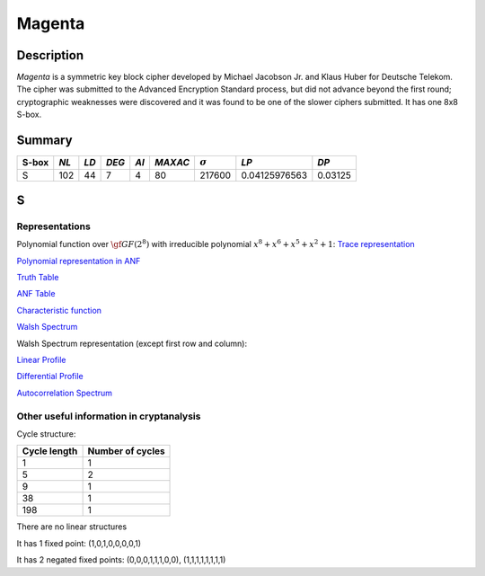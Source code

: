 *******
Magenta
*******

Description
===========

*Magenta* is a symmetric key block cipher developed by Michael Jacobson Jr. and Klaus Huber for Deutsche Telekom. The cipher was submitted to the Advanced Encryption Standard process, but did not advance beyond the first round; cryptographic weaknesses were discovered and it was found to be one of the slower ciphers submitted. It has one 8x8 S-box.

Summary
=======

+-------+------+------+-------+------+---------+----------------+---------------+---------+
| S-box | *NL* | *LD* | *DEG* | *AI* | *MAXAC* | :math:`\sigma` | *LP*          | *DP*    |
+=======+======+======+=======+======+=========+================+===============+=========+
| S     | 102  | 44   | 7     | 4    | 80      | 217600         | 0.04125976563 | 0.03125 |
+-------+------+------+-------+------+---------+----------------+---------------+---------+

S
=

Representations
---------------

Polynomial function over :math:`\gf{GF(2^8)}` with irreducible polynomial :math:`x^8+x^6+x^5+x^2+1`: `Trace representation <https://raw.githubusercontent.com/jacubero/VBF/master/MAGENTA/Magenta-trace.pdf>`_

`Polynomial representation in ANF <https://raw.githubusercontent.com/jacubero/VBF/master/MAGENTA/Magenta.pdf>`_

`Truth Table <https://raw.githubusercontent.com/jacubero/VBF/master/MAGENTA/Magenta.tt>`_

`ANF Table <https://raw.githubusercontent.com/jacubero/VBF/master/MAGENTA/Magenta.anf>`_

`Characteristic function <https://raw.githubusercontent.com/jacubero/VBF/master/MAGENTA/Magenta.char>`_

`Walsh Spectrum <https://raw.githubusercontent.com/jacubero/VBF/master/MAGENTA/Magenta.wal>`_

Walsh Spectrum representation (except first row and column):

.. image:: /images/Magenta.png
   :width: 750 px
   :align: center

`Linear Profile <https://raw.githubusercontent.com/jacubero/VBF/master/MAGENTA/Magenta.lp>`_

`Differential Profile <https://raw.githubusercontent.com/jacubero/VBF/master/MAGENTA/Magenta.dp>`_

`Autocorrelation Spectrum <https://raw.githubusercontent.com/jacubero/VBF/master/MAGENTA/Magenta.ac>`_

Other useful information in cryptanalysis
-----------------------------------------

Cycle structure:

+--------------+------------------+
| Cycle length | Number of cycles |
+==============+==================+
| 1            | 1                |
+--------------+------------------+
| 5            | 2                |
+--------------+------------------+
| 9            | 1                |
+--------------+------------------+
| 38           | 1                |
+--------------+------------------+
| 198          | 1                |
+--------------+------------------+

There are no linear structures

It has 1 fixed point: (1,0,1,0,0,0,0,1)

It has 2 negated fixed points: (0,0,0,1,1,1,0,0), (1,1,1,1,1,1,1,1)

